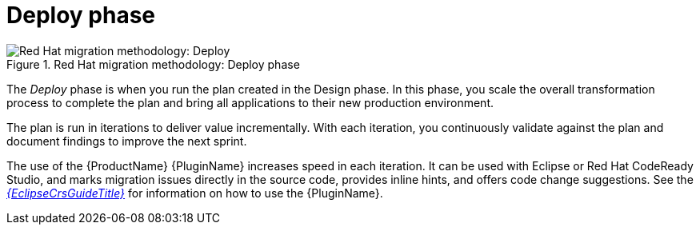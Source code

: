// Module included in the following assemblies:
//
// * docs/getting-started-guide/master.adoc

[id="method-deploy_{context}"]
= Deploy phase

.Red Hat migration methodology: Deploy phase
image::RHAMT_AMM_Methodology_446947_0617_ECE_Deploy.png[Red Hat migration methodology: Deploy]

The _Deploy_ phase is when you run the plan created in the Design phase. In this phase, you scale the overall transformation process to complete the plan and bring all applications to their new production environment.

The plan is run in iterations to deliver value incrementally. With each iteration, you continuously validate against the plan and document findings to improve the next sprint.

The use of the {ProductName} {PluginName} increases speed in each iteration. It can be used with Eclipse or Red Hat CodeReady Studio, and marks migration issues directly in the source code, provides inline hints, and offers code change suggestions. See the link:{EclipseCrsGuideURL}[_{EclipseCrsGuideTitle}_] for information on how to use the {PluginName}.
